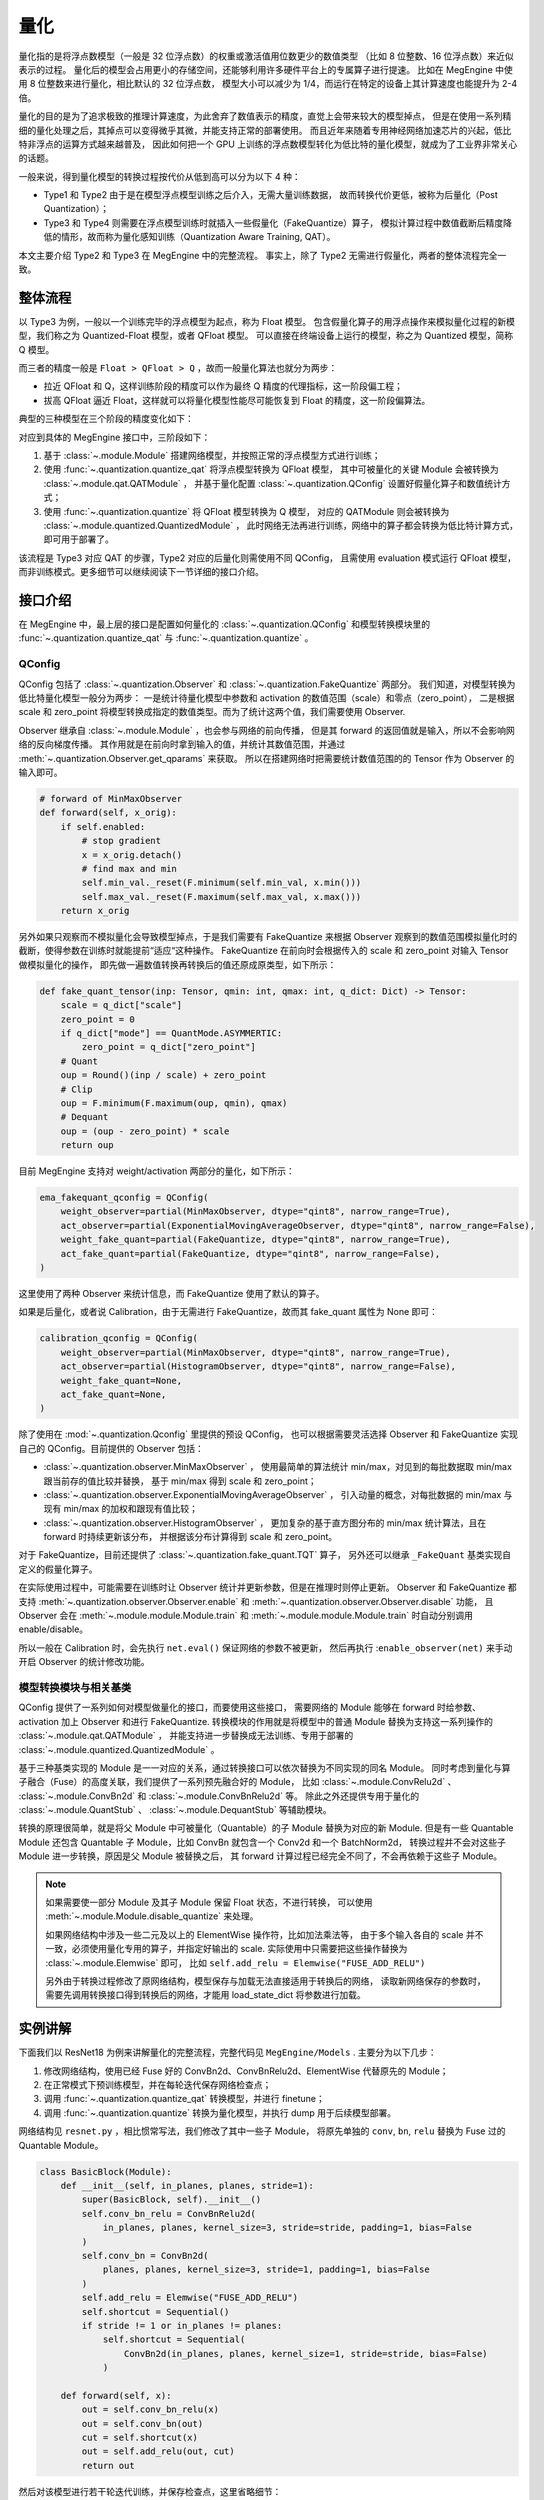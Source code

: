 .. _quantization:

====
量化
====

量化指的是将浮点数模型（一般是 32 位浮点数）的权重或激活值用位数更少的数值类型
（比如 8 位整数、16 位浮点数）来近似表示的过程。
量化后的模型会占用更小的存储空间，还能够利用许多硬件平台上的专属算子进行提速。
比如在 MegEngine 中使用 8 位整数来进行量化，相比默认的 32 位浮点数，
模型大小可以减少为 1/4，而运行在特定的设备上其计算速度也能提升为 2-4 倍。

量化的目的是为了追求极致的推理计算速度，为此舍弃了数值表示的精度，直觉上会带来较大的模型掉点，
但是在使用一系列精细的量化处理之后，其掉点可以变得微乎其微，并能支持正常的部署使用。
而且近年来随着专用神经网络加速芯片的兴起，低比特非浮点的运算方式越来越普及，
因此如何把一个 GPU 上训练的浮点数模型转化为低比特的量化模型，就成为了工业界非常关心的话题。

一般来说，得到量化模型的转换过程按代价从低到高可以分为以下 4 种：

.. image:: ../../_static/images/quant_cls.png
   :align: center

* Type1 和 Type2 由于是在模型浮点模型训练之后介入，无需大量训练数据，
  故而转换代价更低，被称为后量化（Post Quantization）；
* Type3 和 Type4 则需要在浮点模型训练时就插入一些假量化（FakeQuantize）算子，
  模拟计算过程中数值截断后精度降低的情形，故而称为量化感知训练（Quantization Aware Training, QAT）。

本文主要介绍 Type2 和 Type3 在 MegEngine 中的完整流程。
事实上，除了 Type2 无需进行假量化，两者的整体流程完全一致。

整体流程
--------

以 Type3 为例，一般以一个训练完毕的浮点模型为起点，称为 Float 模型。
包含假量化算子的用浮点操作来模拟量化过程的新模型，我们称之为 Quantized-Float 模型，或者 QFloat 模型。
可以直接在终端设备上运行的模型，称之为 Quantized 模型，简称 Q 模型。

而三者的精度一般是 ``Float > QFloat > Q`` ，故而一般量化算法也就分为两步：

* 拉近 QFloat 和 Q，这样训练阶段的精度可以作为最终 Q 精度的代理指标，这一阶段偏工程；
* 拔高 QFloat 逼近 Float，这样就可以将量化模型性能尽可能恢复到 Float 的精度，这一阶段偏算法。

典型的三种模型在三个阶段的精度变化如下：

.. image:: ../../_static/images/float-qfloat-q.jpg
   :align: center

对应到具体的 MegEngine 接口中，三阶段如下：

1. 基于 :class:`~.module.Module` 搭建网络模型，并按照正常的浮点模型方式进行训练；
2. 使用 :func:`~.quantization.quantize_qat` 将浮点模型转换为 QFloat 模型，
   其中可被量化的关键 Module 会被转换为 :class:`~.module.qat.QATModule` ，
   并基于量化配置 :class:`~.quantization.QConfig` 设置好假量化算子和数值统计方式；
3. 使用 :func:`~.quantization.quantize` 将 QFloat 模型转换为 Q 模型，
   对应的 QATModule 则会被转换为 :class:`~.module.quantized.QuantizedModule` ，
   此时网络无法再进行训练，网络中的算子都会转换为低比特计算方式，即可用于部署了。

该流程是 Type3 对应 QAT 的步骤，Type2 对应的后量化则需使用不同 QConfig，
且需使用 evaluation 模式运行 QFloat 模型，而非训练模式。更多细节可以继续阅读下一节详细的接口介绍。

接口介绍
--------

在 MegEngine 中，最上层的接口是配置如何量化的 :class:`~.quantization.QConfig` 
和模型转换模块里的 :func:`~.quantization.quantize_qat` 与 :func:`~.quantization.quantize` 。

QConfig
~~~~~~~

QConfig 包括了 :class:`~.quantization.Observer` 和 :class:`~.quantization.FakeQuantize` 两部分。
我们知道，对模型转换为低比特量化模型一般分为两步：
一是统计待量化模型中参数和 activation 的数值范围（scale）和零点（zero_point），
二是根据 scale 和 zero_point 将模型转换成指定的数值类型。而为了统计这两个值，我们需要使用 Observer.

Observer 继承自 :class:`~.module.Module` ，也会参与网络的前向传播，
但是其 forward 的返回值就是输入，所以不会影响网络的反向梯度传播。
其作用就是在前向时拿到输入的值，并统计其数值范围，并通过 :meth:`~.quantization.Observer.get_qparams` 来获取。
所以在搭建网络时把需要统计数值范围的的 Tensor 作为 Observer 的输入即可。

.. code-block::

    # forward of MinMaxObserver
    def forward(self, x_orig):
        if self.enabled:
            # stop gradient
            x = x_orig.detach()
            # find max and min
            self.min_val._reset(F.minimum(self.min_val, x.min()))
            self.max_val._reset(F.maximum(self.max_val, x.max()))
        return x_orig

另外如果只观察而不模拟量化会导致模型掉点，于是我们需要有 FakeQuantize 
来根据 Observer 观察到的数值范围模拟量化时的截断，使得参数在训练时就能提前“适应“这种操作。
FakeQuantize 在前向时会根据传入的 scale 和 zero_point 对输入 Tensor 做模拟量化的操作，
即先做一遍数值转换再转换后的值还原成原类型，如下所示：

.. code-block::

    def fake_quant_tensor(inp: Tensor, qmin: int, qmax: int, q_dict: Dict) -> Tensor:
        scale = q_dict["scale"]
        zero_point = 0
        if q_dict["mode"] == QuantMode.ASYMMERTIC:
            zero_point = q_dict["zero_point"]
        # Quant
        oup = Round()(inp / scale) + zero_point
        # Clip
        oup = F.minimum(F.maximum(oup, qmin), qmax)
        # Dequant
        oup = (oup - zero_point) * scale
        return oup

目前 MegEngine 支持对 weight/activation 两部分的量化，如下所示：

.. code-block::

    ema_fakequant_qconfig = QConfig(
        weight_observer=partial(MinMaxObserver, dtype="qint8", narrow_range=True),
        act_observer=partial(ExponentialMovingAverageObserver, dtype="qint8", narrow_range=False),
        weight_fake_quant=partial(FakeQuantize, dtype="qint8", narrow_range=True),
        act_fake_quant=partial(FakeQuantize, dtype="qint8", narrow_range=False),
    )

这里使用了两种 Observer 来统计信息，而 FakeQuantize 使用了默认的算子。

如果是后量化，或者说 Calibration，由于无需进行 FakeQuantize，故而其 fake_quant 属性为 None 即可：

.. code-block::

    calibration_qconfig = QConfig(
        weight_observer=partial(MinMaxObserver, dtype="qint8", narrow_range=True),
        act_observer=partial(HistogramObserver, dtype="qint8", narrow_range=False),
        weight_fake_quant=None,
        act_fake_quant=None,
    )

除了使用在 :mod:`~.quantization.Qconfig` 里提供的预设 QConfig，
也可以根据需要灵活选择 Observer 和 FakeQuantize  实现自己的 QConfig。目前提供的 Observer 包括：

* :class:`~.quantization.observer.MinMaxObserver` ，
  使用最简单的算法统计 min/max，对见到的每批数据取 min/max 跟当前存的值比较并替换，
  基于 min/max 得到 scale 和 zero_point；
* :class:`~.quantization.observer.ExponentialMovingAverageObserver` ，
  引入动量的概念，对每批数据的 min/max 与现有 min/max 的加权和跟现有值比较；
* :class:`~.quantization.observer.HistogramObserver` ，
  更加复杂的基于直方图分布的 min/max 统计算法，且在 forward 时持续更新该分布，
  并根据该分布计算得到 scale 和 zero_point。

对于 FakeQuantize，目前还提供了 :class:`~.quantization.fake_quant.TQT` 算子，
另外还可以继承 ``_FakeQuant`` 基类实现自定义的假量化算子。

在实际使用过程中，可能需要在训练时让 Observer 统计并更新参数，但是在推理时则停止更新。
Observer 和 FakeQuantize 都支持 :meth:`~.quantization.observer.Observer.enable` 
和 :meth:`~.quantization.observer.Observer.disable` 功能，
且 Observer 会在 :meth:`~.module.module.Module.train` 
和 :meth:`~.module.module.Module.train` 时自动分别调用 enable/disable。

所以一般在 Calibration 时，会先执行 ``net.eval()`` 保证网络的参数不被更新，
然后再执行 :``enable_observer(net)`` 来手动开启 Observer 的统计修改功能。

模型转换模块与相关基类
~~~~~~~~~~~~~~~~~~~~~~

QConfig 提供了一系列如何对模型做量化的接口，而要使用这些接口，
需要网络的 Module 能够在 forward 时给参数、activation 加上 Observer 和进行 FakeQuantize.
转换模块的作用就是将模型中的普通 Module 替换为支持这一系列操作的 :class:`~.module.qat.QATModule` ，
并能支持进一步替换成无法训练、专用于部署的 :class:`~.module.quantized.QuantizedModule` 。

基于三种基类实现的 Module 是一一对应的关系，通过转换接口可以依次替换为不同实现的同名 Module。
同时考虑到量化与算子融合（Fuse）的高度关联，我们提供了一系列预先融合好的 Module，
比如 :class:`~.module.ConvRelu2d` 、 :class:`~.module.ConvBn2d` 和 :class:`~.module.ConvBnRelu2d` 等。
除此之外还提供专用于量化的 :class:`~.module.QuantStub` 、 :class:`~.module.DequantStub` 等辅助模块。

转换的原理很简单，就是将父 Module 中可被量化（Quantable）的子 Module 替换为对应的新 Module. 
但是有一些 Quantable Module 还包含 Quantable 子 Module，比如 ConvBn 就包含一个 Conv2d 和一个 BatchNorm2d，
转换过程并不会对这些子 Module 进一步转换，原因是父 Module 被替换之后，
其 forward 计算过程已经完全不同了，不会再依赖于这些子 Module。

.. note::

    如果需要使一部分 Module 及其子 Module 保留 Float 状态，不进行转换，
    可以使用 :meth:`~.module.Module.disable_quantize` 来处理。

    如果网络结构中涉及一些二元及以上的 ElementWise 操作符，比如加法乘法等，
    由于多个输入各自的 scale 并不一致，必须使用量化专用的算子，并指定好输出的 scale. 
    实际使用中只需要把这些操作替换为 :class:`~.module.Elemwise` 即可，
    比如 ``self.add_relu = Elemwise("FUSE_ADD_RELU")``

    另外由于转换过程修改了原网络结构，模型保存与加载无法直接适用于转换后的网络，
    读取新网络保存的参数时，需要先调用转换接口得到转换后的网络，才能用 load_state_dict 将参数进行加载。

实例讲解
--------

下面我们以 ResNet18 为例来讲解量化的完整流程，完整代码见 ``MegEngine/Models`` . 主要分为以下几步：

1. 修改网络结构，使用已经 Fuse 好的 ConvBn2d、ConvBnRelu2d、ElementWise 代替原先的 Module；
2. 在正常模式下预训练模型，并在每轮迭代保存网络检查点；
3. 调用 :func:`~.quantization.quantize_qat` 转换模型，并进行 finetune；
4. 调用 :func:`~.quantization.quantize` 转换为量化模型，并执行 dump 用于后续模型部署。

网络结构见 ``resnet.py`` ，相比惯常写法，我们修改了其中一些子 Module，
将原先单独的 ``conv``, ``bn``, ``relu`` 替换为 Fuse 过的 Quantable Module。

.. code-block::

    class BasicBlock(Module):
        def __init__(self, in_planes, planes, stride=1):
            super(BasicBlock, self).__init__()
            self.conv_bn_relu = ConvBnRelu2d(
                in_planes, planes, kernel_size=3, stride=stride, padding=1, bias=False
            )
            self.conv_bn = ConvBn2d(
                planes, planes, kernel_size=3, stride=1, padding=1, bias=False
            )
            self.add_relu = Elemwise("FUSE_ADD_RELU")
            self.shortcut = Sequential()
            if stride != 1 or in_planes != planes:
                self.shortcut = Sequential(
                    ConvBn2d(in_planes, planes, kernel_size=1, stride=stride, bias=False)
                )

        def forward(self, x):
            out = self.conv_bn_relu(x)
            out = self.conv_bn(out)
            cut = self.shortcut(x)
            out = self.add_relu(out, cut)
            return out

然后对该模型进行若干轮迭代训练，并保存检查点，这里省略细节：

.. code-block::

    for step in range(0, total_steps):
        # Linear learning rate decay
        epoch = step // steps_per_epoch
        learning_rate = adjust_learning_rate(step, epoch)

        image, label = next(train_queue)
        image = tensor(image.astype("float32"))
        label = tensor(label.astype("int32"))

        n = image.shape[0]

        loss, acc1, acc5 = train_func(image, label, net, gm)
        optimizer.step()
        optimizer.clear_grad()

再调用 :func:`~.quantization.quantize_qat` 来将网络转换为 QATModule：

.. code-block::

    from ~.quantization import ema_fakequant_qconfig
    from ~.quantization.quantize import quantize_qat

    model = ResNet18()
    if args.mode != "normal":
        quantize_qat(model, ema_fakequant_qconfig)

这里使用默认的 ``ema_fakequant_qconfig`` 来进行 ``int8`` 量化。

然后我们继续使用上面相同的代码进行 finetune 训练。
值得注意的是，如果这两步全在一次程序运行中执行，那么训练的 trace 函数需要用不一样的，
因为模型的参数变化了，需要重新进行编译。
示例代码中则是采用在新的执行中读取检查点重新编译的方法。

在 QAT 模式训练完成后，我们继续保存检查点，执行 ``inference.py`` 并设置 ``mode`` 为 ``quantized`` ，
这里需要将原始 Float 模型转换为 QAT 模型之后再加载检查点。

.. code-block::

    from ~.quantization.quantize import quantize_qat
    model = ResNet18()
    if args.mode != "normal":
        quantize_qat(model, ema_fakequant_qconfig)
    if args.checkpoint:
        logger.info("Load pretrained weights from %s", args.checkpoint)
        ckpt = mge.load(args.checkpoint)
        ckpt = ckpt["state_dict"] if "state_dict" in ckpt else ckpt
        model.load_state_dict(ckpt, strict=False)

模型转换为量化模型包括以下几步：

.. code-block::

    from ~.quantization.quantize import quantize

    # 定义trace函数，打开capture_as_const以进行dump
    @jit.trace(capture_as_const=True)
    def infer_func(processed_img):
        model.eval()
        logits = model(processed_img)
        probs = F.softmax(logits)
        return probs

    # 执行模型转换
    if args.mode == "quantized":
        quantize(model)

    # 准备数据
    processed_img = transform.apply(image)[np.newaxis, :]
    if args.mode == "normal":
        processed_img = processed_img.astype("float32")
    elif args.mode == "quantized":
        processed_img = processed_img.astype("int8")

    # 执行一遍evaluation
    probs = infer_func(processed_img)

    # 将模型 dump 导出
    infer_func.dump(output_file, arg_names=["data"])

至此便得到了一个可用于部署的量化模型。
